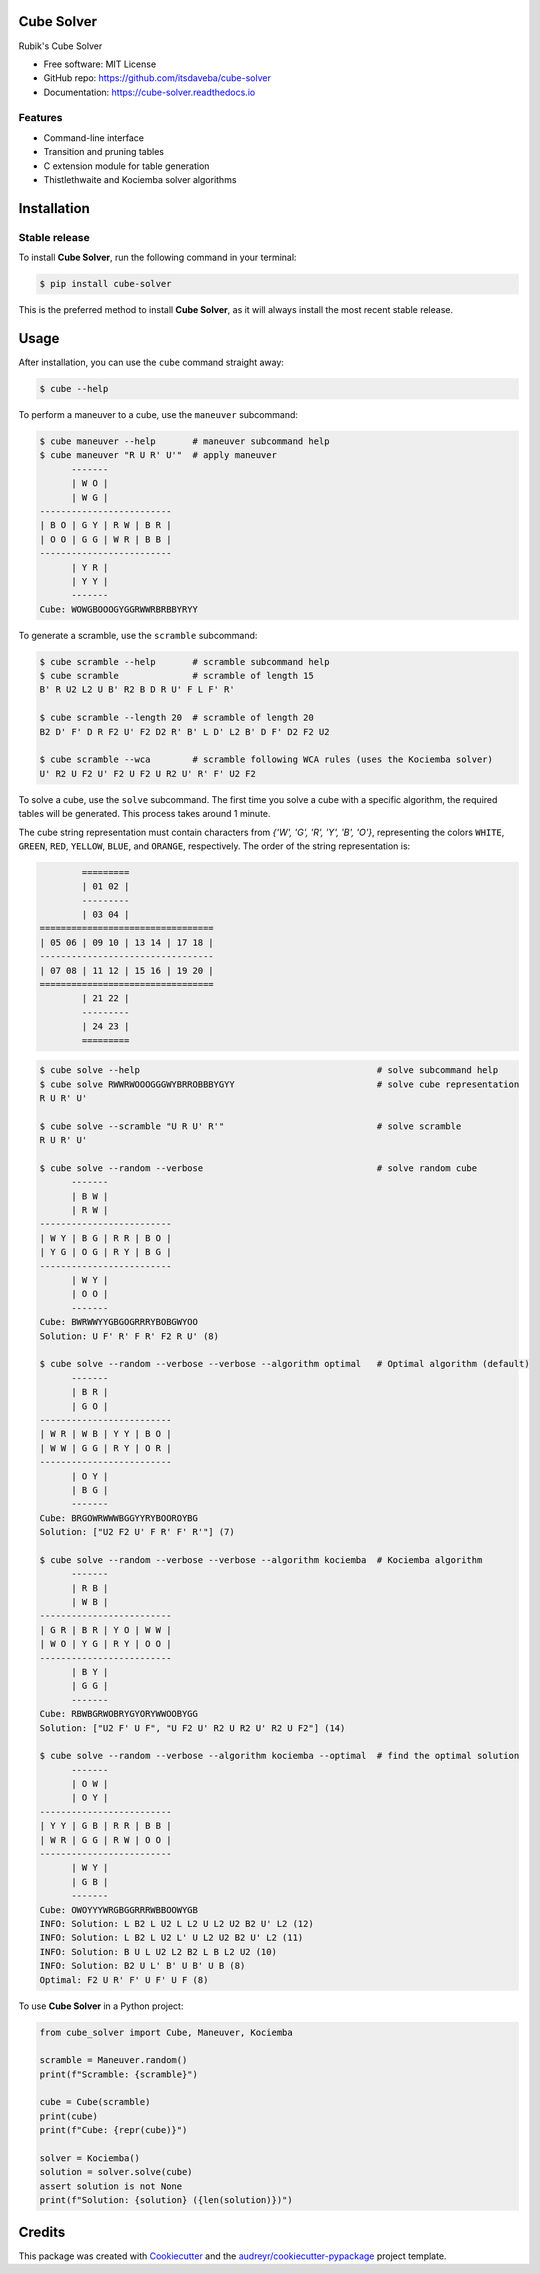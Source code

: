 ===========
Cube Solver
===========

.. image:: https://img.shields.io/pypi/v/cube-solver.svg
        :target: https://pypi.python.org/pypi/cube-solver

.. image:: https://readthedocs.org/projects/cube-solver/badge/?version=latest
        :target: https://cube-solver.readthedocs.io/en/latest/?version=latest
        :alt: Documentation Status


Rubik's Cube Solver

* Free software: MIT License
* GitHub repo: https://github.com/itsdaveba/cube-solver
* Documentation: https://cube-solver.readthedocs.io


Features
--------

* Command-line interface
* Transition and pruning tables
* C extension module for table generation
* Thistlethwaite and Kociemba solver algorithms


============
Installation
============

Stable release
--------------

To install **Cube Solver**, run the following command in your terminal:

.. code-block:: console

    $ pip install cube-solver

This is the preferred method to install **Cube Solver**, as it will always install the most recent stable release.


=====
Usage
=====

After installation, you can use the ``cube`` command straight away:

.. code-block:: console

    $ cube --help

To perform a maneuver to a cube, use the ``maneuver`` subcommand:

.. code-block:: console

    $ cube maneuver --help       # maneuver subcommand help
    $ cube maneuver "R U R' U'"  # apply maneuver
          -------
          | W O |
          | W G |
    -------------------------
    | B O | G Y | R W | B R |
    | O O | G G | W R | B B |
    -------------------------
          | Y R |
          | Y Y |
          -------
    Cube: WOWGBOOOGYGGRWWRBRBBYRYY

To generate a scramble, use the ``scramble`` subcommand:

.. code-block:: console

    $ cube scramble --help       # scramble subcommand help
    $ cube scramble              # scramble of length 15
    B' R U2 L2 U B' R2 B D R U' F L F' R'

    $ cube scramble --length 20  # scramble of length 20
    B2 D' F' D R F2 U' F2 D2 R' B' L D' L2 B' D F' D2 F2 U2

    $ cube scramble --wca        # scramble following WCA rules (uses the Kociemba solver)
    U' R2 U F2 U' F2 U F2 U R2 U' R' F' U2 F2

To solve a cube, use the ``solve`` subcommand.
The first time you solve a cube with a specific algorithm,
the required tables will be generated. This process takes around 1 minute.

The cube string representation must contain characters from `{'W', 'G', 'R', 'Y', 'B', 'O'}`,
representing the colors ``WHITE``, ``GREEN``, ``RED``, ``YELLOW``, ``BLUE``, and ``ORANGE``, respectively.
The order of the string representation is:

.. code-block:: console

            =========
            | 01 02 |
            ---------
            | 03 04 |
    =================================
    | 05 06 | 09 10 | 13 14 | 17 18 |
    ---------------------------------
    | 07 08 | 11 12 | 15 16 | 19 20 |
    =================================
            | 21 22 |
            ---------
            | 24 23 |
            =========


.. code-block:: console

    $ cube solve --help                                             # solve subcommand help
    $ cube solve RWWRWOOOGGGWYBRROBBBYGYY                           # solve cube representation
    R U R' U'

    $ cube solve --scramble "U R U' R'"                             # solve scramble
    R U R' U'

    $ cube solve --random --verbose                                 # solve random cube
          -------
          | B W |
          | R W |
    -------------------------
    | W Y | B G | R R | B O |
    | Y G | O G | R Y | B G |
    -------------------------
          | W Y |
          | O O |
          -------
    Cube: BWRWWYYGBGOGRRRYBOBGWYOO
    Solution: U F' R' F R' F2 R U' (8)

    $ cube solve --random --verbose --verbose --algorithm optimal   # Optimal algorithm (default)
          -------
          | B R |
          | G O |
    -------------------------
    | W R | W B | Y Y | B O |
    | W W | G G | R Y | O R |
    -------------------------
          | O Y |
          | B G |
          -------
    Cube: BRGOWRWWWBGGYYRYBOOROYBG
    Solution: ["U2 F2 U' F R' F' R'"] (7)

    $ cube solve --random --verbose --verbose --algorithm kociemba  # Kociemba algorithm
          -------
          | R B |
          | W B |
    -------------------------
    | G R | B R | Y O | W W |
    | W O | Y G | R Y | O O |
    -------------------------
          | B Y |
          | G G |
          -------
    Cube: RBWBGRWOBRYGYORYWWOOBYGG
    Solution: ["U2 F' U F", "U F2 U' R2 U R2 U' R2 U F2"] (14)

    $ cube solve --random --verbose --algorithm kociemba --optimal  # find the optimal solution
          -------
          | O W |
          | O Y |
    -------------------------
    | Y Y | G B | R R | B B |
    | W R | G G | R W | O O |
    -------------------------
          | W Y |
          | G B |
          -------
    Cube: OWOYYYWRGBGGRRRWBBOOWYGB
    INFO: Solution: L B2 L U2 L L2 U L2 U2 B2 U' L2 (12)
    INFO: Solution: L B2 L U2 L' U L2 U2 B2 U' L2 (11)
    INFO: Solution: B U L U2 L2 B2 L B L2 U2 (10)
    INFO: Solution: B2 U L' B' U B' U B (8)
    Optimal: F2 U R' F' U F' U F (8)

To use **Cube Solver** in a Python project:

.. code-block:: python

    from cube_solver import Cube, Maneuver, Kociemba

    scramble = Maneuver.random()
    print(f"Scramble: {scramble}")

    cube = Cube(scramble)
    print(cube)
    print(f"Cube: {repr(cube)}")

    solver = Kociemba()
    solution = solver.solve(cube)
    assert solution is not None
    print(f"Solution: {solution} ({len(solution)})")


=======
Credits
=======

This package was created with Cookiecutter_ and the `audreyr/cookiecutter-pypackage`_ project template.

.. _Cookiecutter: https://github.com/audreyr/cookiecutter
.. _`audreyr/cookiecutter-pypackage`: https://github.com/audreyr/cookiecutter-pypackage
